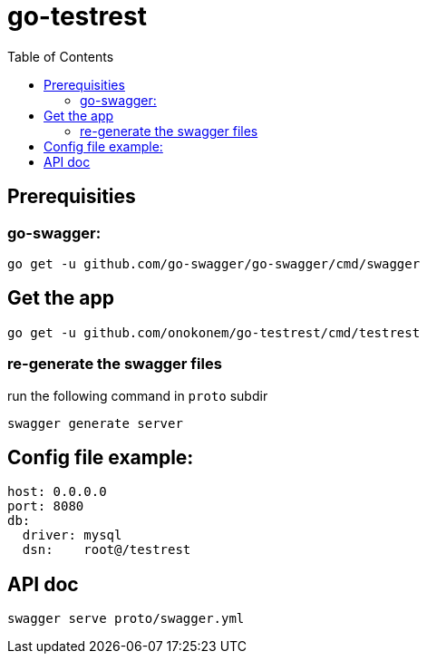 # go-testrest
:toc:

## Prerequisities

### go-swagger:

```
go get -u github.com/go-swagger/go-swagger/cmd/swagger
```

## Get the app

```
go get -u github.com/onokonem/go-testrest/cmd/testrest
```

### re-generate the swagger files

run the following command in `proto` subdir

```
swagger generate server
```

## Config file example:

```
host: 0.0.0.0
port: 8080
db:
  driver: mysql
  dsn:    root@/testrest
```

## API doc

```
swagger serve proto/swagger.yml
```